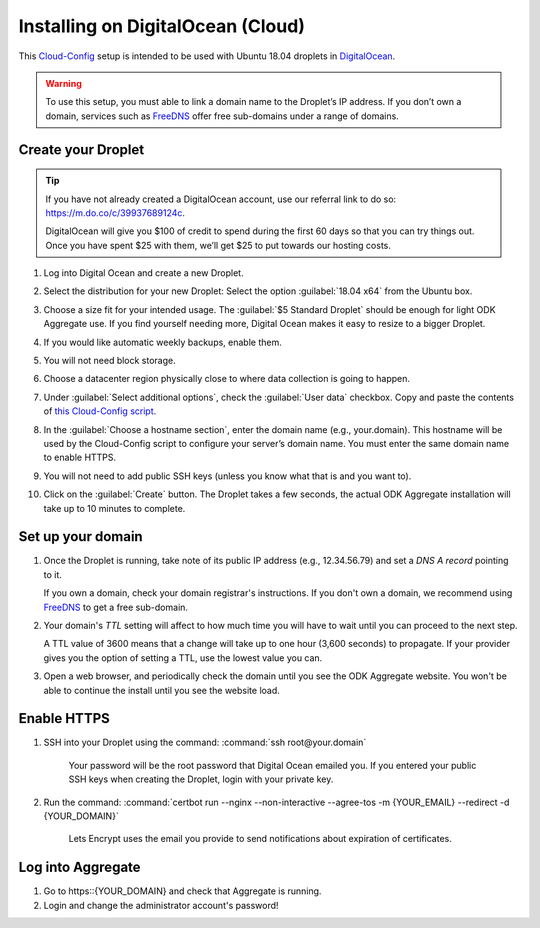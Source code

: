 .. spelling::
  sub-domains

Installing on DigitalOcean (Cloud)
==================================

This `Cloud-Config <https://cloudinit.readthedocs.io/en/latest/>`_ setup is intended to be used with Ubuntu 18.04 droplets in `DigitalOcean <https://digitalocean.com>`_.

.. warning::

  To use this setup, you must able to link a domain name to the Droplet’s IP address. If you don’t own a domain, services such as `FreeDNS <https://freedns.afraid.org>`_ offer free sub-domains under a range of domains.

Create your Droplet
-------------------

.. tip::
  If you have not already created a DigitalOcean account, use our referral link to do so: https://m.do.co/c/39937689124c.

  DigitalOcean will give you $100 of credit to spend during the first 60 days so that you can try things out. Once you have spent $25 with them, we’ll get $25 to put towards our hosting costs.

1.  Log into Digital Ocean and create a new Droplet.

2.  Select the distribution for your new Droplet: Select the option :guilabel:`18.04 x64` from the Ubuntu box.

    .. image:: /img/aggregate-do/distribution.*
      :alt: Selecting the Droplet's distribution

3.  Choose a size fit for your intended usage. The :guilabel:`$5 Standard Droplet` should be enough for light ODK Aggregate use. If you find yourself needing more, Digital Ocean makes it easy to resize to a bigger Droplet.

4.  If you would like automatic weekly backups, enable them.

5.  You will not need block storage.

6.  Choose a datacenter region physically close to where data collection
    is going to happen.

7.  Under :guilabel:`Select additional options`, check the :guilabel:`User data` checkbox. Copy and paste the contents of `this Cloud-Config script <https://raw.githubusercontent.com/opendatakit/aggregate/master/cloud-config/assets/cloud-config.yml>`_.

    .. image:: /img/aggregate-do/user-data.*
      :alt: Inserting Cloud-Config script under User Data section


8.  In the :guilabel:`Choose a hostname section`, enter the domain name (e.g., your.domain). This hostname will be used by the Cloud-Config script to configure your server’s domain name. You must enter the same domain name to enable HTTPS.

9.  You will not need to add public SSH keys (unless you know what that is and you want to).

10. Click on the :guilabel:`Create` button. The Droplet takes a few seconds, the actual ODK Aggregate installation will take up to 10 minutes to complete.


Set up your domain
------------------

1.  Once the Droplet is running, take note of its public IP address (e.g., 12.34.56.79) and set a *DNS A record* pointing to it.

    If you own a domain, check your domain registrar's instructions. If you don't own a domain, we recommend using `FreeDNS <https://freedns.afraid.org>`_ to get a free sub-domain.

2.  Your domain's *TTL* setting will affect to how much time you will have to wait until you can proceed to the next step.

    A TTL value of 3600 means that a change will take up to one hour (3,600 seconds) to propagate. If your provider gives you the option of setting a TTL, use the lowest value you can.

3.  Open a web browser, and periodically check the domain until you see the ODK Aggregate website. You won't be able to continue the install until you see the website load.

Enable HTTPS
------------

1. SSH into your Droplet using the command: :command:`ssh root@your.domain`

    Your password will be the root password that Digital Ocean emailed you. If you entered your public SSH keys when creating the Droplet, login with your private key.

2. Run the command: :command:`certbot run --nginx --non-interactive --agree-tos -m {YOUR_EMAIL} --redirect -d {YOUR_DOMAIN}`

    Lets Encrypt uses the email you provide to send notifications about expiration of certificates.

Log into Aggregate
------------------

1. Go to https::{YOUR_DOMAIN} and check that Aggregate is running.
2. Login and change the administrator account's password!
